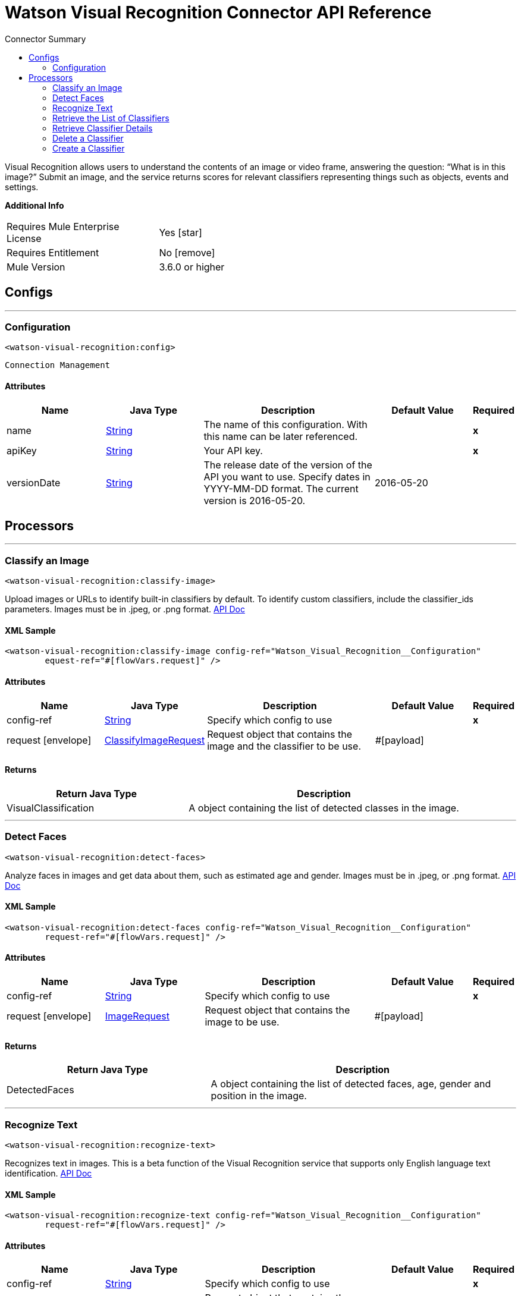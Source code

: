 
:toc:               left
:toc-title:         Connector Summary
:toclevels:         2
:last-update-label!:
:docinfo:
:source-highlighter: coderay
:icons: font


= Watson Visual Recognition Connector API Reference

+++
Visual Recognition allows users to understand the contents of an image or video frame, answering the question: “What
is in this image?” Submit an image, and the service returns scores for relevant classifiers representing things such
as objects, events and settings.
+++

*Additional Info*
[width="50", cols=".<60%,^40%" ]
|======================
| Requires Mule Enterprise License |  Yes icon:star[]  {nbsp}
| Requires Entitlement |  No icon:remove[]  {nbsp}
| Mule Version | 3.6.0 or higher
|======================


== Configs
---
=== Configuration
`<watson-visual-recognition:config>`


`Connection Management` 



==== Attributes
[cols=".^20%,.^20%,.^35%,.^20%,^.^5%", options="header"]
|======================
| Name | Java Type | Description | Default Value | Required
|name | +++<a href="http://docs.oracle.com/javase/7/docs/api/java/lang/String.html">String</a>+++ | The name of this configuration. With this name can be later referenced. | | *x*{nbsp}
| apiKey | +++<a href="http://docs.oracle.com/javase/7/docs/api/java/lang/String.html">String</a>+++ | +++Your API key.+++ |   | *x*{nbsp}
| versionDate | +++<a href="http://docs.oracle.com/javase/7/docs/api/java/lang/String.html">String</a>+++ | +++The release date of the version of the API you want to use. Specify dates in YYYY-MM-DD format. The current version is 2016-05-20.+++ |  2016-05-20 | {nbsp}
|======================



== Processors

---

=== Classify an Image
`<watson-visual-recognition:classify-image>`




+++
Upload images or URLs to identify built-in classifiers by default. To identify custom classifiers, include the
classifier_ids parameters. Images must be in .jpeg, or .png format.
<a href="http://www.ibm.com/watson/developercloud/visual-recognition/api/v3/?curl#classify_an_image">API Doc</a>
+++

==== XML Sample
[source,xml]
----
<watson-visual-recognition:classify-image config-ref="Watson_Visual_Recognition__Configuration" 
	equest-ref="#[flowVars.request]" />
----

    
    
==== Attributes
[cols=".^20%,.^20%,.^35%,.^20%,^.^5%", options="header"]
|======================
|Name |Java Type | Description | Default Value | Required
| config-ref | +++<a href="http://docs.oracle.com/javase/7/docs/api/java/lang/String.html">String</a>+++ | Specify which config to use | |*x*{nbsp}



| 
request icon:envelope[] | +++<a href="javadocs/org/mule/modules/watsonvisualrecognition/model/ClassifyImageRequest.html">ClassifyImageRequest</a>+++ | +++Request object that contains the image and the classifier to be use.+++ | #[payload] | {nbsp}


|======================

==== Returns
[cols=".^40%,.^60%", options="header"]
|======================
|Return Java Type | Description
|+++VisualClassification+++ | +++A object containing the list of detected classes in the image.+++
|======================




---

=== Detect Faces
`<watson-visual-recognition:detect-faces>`




+++
Analyze faces in images and get data about them, such as estimated age and gender. Images must be in .jpeg, or
.png format.
<a href="http://www.ibm.com/watson/developercloud/visual-recognition/api/v3/?curl#classify_an_image">API Doc</a>
+++

==== XML Sample
[source,xml]
----
<watson-visual-recognition:detect-faces config-ref="Watson_Visual_Recognition__Configuration"
	request-ref="#[flowVars.request]" />
----

    
    
==== Attributes
[cols=".^20%,.^20%,.^35%,.^20%,^.^5%", options="header"]
|======================
|Name |Java Type | Description | Default Value | Required
| config-ref | +++<a href="http://docs.oracle.com/javase/7/docs/api/java/lang/String.html">String</a>+++ | Specify which config to use | |*x*{nbsp}



| 
request icon:envelope[] | +++<a href="javadocs/org/mule/modules/watsonvisualrecognition/model/ImageRequest.html">ImageRequest</a>+++ | +++Request object that contains the image to be use.+++ | #[payload] | {nbsp}


|======================

==== Returns
[cols=".^40%,.^60%", options="header"]
|======================
|Return Java Type | Description
|+++DetectedFaces+++ | +++A object containing the list of detected faces, age, gender and position in the image.+++
|======================




---

=== Recognize Text
`<watson-visual-recognition:recognize-text>`




+++
Recognizes text in images. This is a beta function of the Visual Recognition service that supports only English
language text identification.
<a href="http://www.ibm.com/watson/developercloud/visual-recognition/api/v3/?curl#recognize_text">API Doc</a>
+++

==== XML Sample
[source,xml]
----
<watson-visual-recognition:recognize-text config-ref="Watson_Visual_Recognition__Configuration"
	request-ref="#[flowVars.request]" />
----

    
    
==== Attributes
[cols=".^20%,.^20%,.^35%,.^20%,^.^5%", options="header"]
|======================
|Name |Java Type | Description | Default Value | Required
| config-ref | +++<a href="http://docs.oracle.com/javase/7/docs/api/java/lang/String.html">String</a>+++ | Specify which config to use | |*x*{nbsp}



| 
request icon:envelope[] | +++<a href="javadocs/org/mule/modules/watsonvisualrecognition/model/ImageRequest.html">ImageRequest</a>+++ | +++Request object that contains the image to be use.+++ | #[payload] | {nbsp}


|======================

==== Returns
[cols=".^40%,.^60%", options="header"]
|======================
|Return Java Type | Description
|+++RecognizedText+++ | +++The text recognized in the image.+++
|======================




---

=== Retrieve the List of Classifiers
`<watson-visual-recognition:retrieve-list-of-classifiers>`




+++
Retrieve a list of user-created classifiers.
<a href="http://www.ibm.com/watson/developercloud/visual-recognition/api/v3/?curl#create_a_classifier">API
Doc</a>
+++

==== XML Sample
[source,xml]
----
<watson-visual-recognition:retrieve-list-of-classifiers config-ref="Watson_Visual_Recognition__Configuration"/>
----

    

==== Attributes
[cols=".^20%,.^20%,.^35%,.^20%,^.^5%", options="header"]
|======================
|Name |Java Type | Description | Default Value | Required
| config-ref | +++<a href="http://docs.oracle.com/javase/7/docs/api/java/lang/String.html">String</a>+++ | Specify which config to use | |*x*{nbsp}

|======================

==== Returns
[cols=".^40%,.^60%", options="header"]
|======================
|Return Java Type | Description
|+++<a href="http://docs.oracle.com/javase/7/docs/api/java/util/List.html">List</a><VisualClassifier>+++ | +++A list of classifiers associated with your API Key.+++
|======================




---

=== Retrieve Classifier Details
`<watson-visual-recognition:retrieve-classifier-details>`




+++
Retrieve information about a specific classifier.
<a href="http://www.ibm.com/watson/developercloud/visual-recognition/api/v3/?curl#retrieve_classifier_details">
API Doc</a>
+++

==== XML Sample
[source,xml]
----
<watson-visual-recognition:retrieve-classifier-details config-ref="Watson_Visual_Recognition__Configuration"
	classifierId="8fce44082c5d4c98a965bf2c8aa249ea" />
----

    
    
==== Attributes
[cols=".^20%,.^20%,.^35%,.^20%,^.^5%", options="header"]
|======================
|Name |Java Type | Description | Default Value | Required
| config-ref | +++<a href="http://docs.oracle.com/javase/7/docs/api/java/lang/String.html">String</a>+++ | Specify which config to use | |*x*{nbsp}



| 
classifierId icon:envelope[] | +++<a href="http://docs.oracle.com/javase/7/docs/api/java/lang/String.html">String</a>+++ | +++The ID of the classifier for which you want details.+++ | #[payload] | {nbsp}


|======================

==== Returns
[cols=".^40%,.^60%", options="header"]
|======================
|Return Java Type | Description
|+++VisualClassifier+++ | +++A classifier associated with your API Key.+++
|======================




---

=== Delete a Classifier
`<watson-visual-recognition:delete-classifier>`




+++
Delete a custom classifier with the specified classifier ID.
<a href="http://www.ibm.com/watson/developercloud/visual-recognition/api/v3/?curl#delete_a_classifier">API
Doc</a>
+++

==== XML Sample
[source,xml]
----
<watson-visual-recognition:delete-classifier config-ref="Watson_Visual_Recognition__Configuration"
	classifierId="8fce44082c5d4c98a965bf2c8aa249ea" />
----

    
    
==== Attributes
[cols=".^20%,.^20%,.^35%,.^20%,^.^5%", options="header"]
|======================
|Name |Java Type | Description | Default Value | Required
| config-ref | +++<a href="http://docs.oracle.com/javase/7/docs/api/java/lang/String.html">String</a>+++ | Specify which config to use | |*x*{nbsp}



| 
classifierId icon:envelope[] | +++<a href="http://docs.oracle.com/javase/7/docs/api/java/lang/String.html">String</a>+++ | +++The ID of the classifier you want to delete.+++ | #[payload] | {nbsp}


|======================





---

=== Create a Classifier
`<watson-visual-recognition:create-classifier>`




+++
Train a new multi-faceted classifier on the uploaded image data. A new custom classifier can be trained by
several compressed (.zip) files, including files containing positive or negative images (.jpg, or .png). You must
supply at least two compressed files, either two positive example files or one positive and one negative example
file.
<a href="http://www.ibm.com/watson/developercloud/visual-recognition/api/v3/?java#create_a_classifier">API
Doc</a>
+++

==== XML Sample
[source,xml]
----
<watson-visual-recognition:create-classifier config-ref="Watson_Visual_Recognition__Configuration"
	request-ref="#[flowVars.request]" />
----

    
    
==== Attributes
[cols=".^20%,.^20%,.^35%,.^20%,^.^5%", options="header"]
|======================
|Name |Java Type | Description | Default Value | Required
| config-ref | +++<a href="http://docs.oracle.com/javase/7/docs/api/java/lang/String.html">String</a>+++ | Specify which config to use | |*x*{nbsp}



| 
request icon:envelope[] | +++<a href="javadocs/org/mule/modules/watsonvisualrecognition/model/ClassifierRequest.html">ClassifierRequest</a>+++ | +++Request object that contains the classifier name, the positive examples and the negative examples to be use during the creation of the classifier.+++ | #[payload] | {nbsp}


|======================

==== Returns
[cols=".^40%,.^60%", options="header"]
|======================
|Return Java Type | Description
|+++VisualClassifier+++ | +++The classifier that was created.+++
|======================














